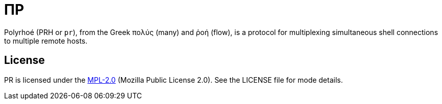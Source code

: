 ΠP
==

Polyrhoé (PRH or `pr`), from the Greek πολύς (many) and ῥοή (flow), is a protocol for multiplexing simultaneous shell connections to multiple remote hosts.

License
-------
PR is licensed under the https://www.mozilla.org/en-US/MPL/2.0/[MPL-2.0] (Mozilla Public License 2.0). See the LICENSE file for mode details.